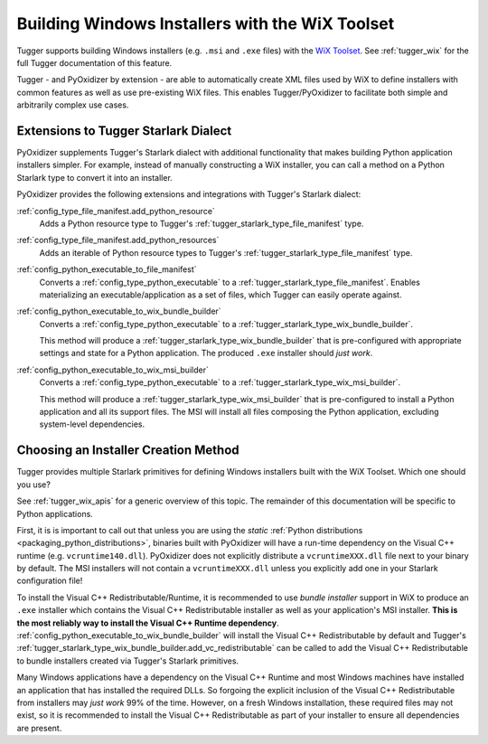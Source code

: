.. _pyoxidizer_distributing_wix:

================================================
Building Windows Installers with the WiX Toolset
================================================

Tugger supports building Windows installers (e.g. ``.msi`` and ``.exe`` files)
with the `WiX Toolset <https://wixtoolset.org/>`_. See :ref:`tugger_wix` for
the full Tugger documentation of this feature.

Tugger - and PyOxidizer by extension - are able to automatically create
XML files used by WiX to define installers with common features as well
as use pre-existing WiX files. This enables Tugger/PyOxidizer to facilitate
both simple and arbitrarily complex use cases.

Extensions to Tugger Starlark Dialect
=====================================

PyOxidizer supplements Tugger's Starlark dialect with additional
functionality that makes building Python application installers simpler. For
example, instead of manually constructing a WiX installer, you can call
a method on a Python Starlark type to convert it into an installer.

PyOxidizer provides the following extensions and integrations with Tugger's
Starlark dialect:

:ref:`config_type_file_manifest.add_python_resource`
   Adds a Python resource type to Tugger's
   :ref:`tugger_starlark_type_file_manifest` type.

:ref:`config_type_file_manifest.add_python_resources`
   Adds an iterable of Python resource types to Tugger's
   :ref:`tugger_starlark_type_file_manifest` type.

:ref:`config_python_executable_to_file_manifest`
   Converts a :ref:`config_type_python_executable` to a
   :ref:`tugger_starlark_type_file_manifest`. Enables materializing an
   executable/application as a set of files, which Tugger can easily operate
   against.

:ref:`config_python_executable_to_wix_bundle_builder`
   Converts a :ref:`config_type_python_executable` to a
   :ref:`tugger_starlark_type_wix_bundle_builder`.

   This method will produce a :ref:`tugger_starlark_type_wix_bundle_builder`
   that is pre-configured with appropriate settings and state for a Python
   application. The produced ``.exe`` installer should *just work*.

:ref:`config_python_executable_to_wix_msi_builder`
   Converts a :ref:`config_type_python_executable` to a
   :ref:`tugger_starlark_type_wix_msi_builder`.

   This method will produce a :ref:`tugger_starlark_type_wix_msi_builder`
   that is pre-configured to install a Python application and all its
   support files. The MSI will install all files composing the Python
   application, excluding system-level dependencies.

.. _pyoxidizer_distributing_wix_choosing:

Choosing an Installer Creation Method
=====================================

Tugger provides multiple Starlark primitives for defining Windows installers
built with the WiX Toolset. Which one should you use?

See :ref:`tugger_wix_apis` for a generic overview of this topic. The
remainder of this documentation will be specific to Python applications.

First, it is is important to call out that unless you are using the
*static* :ref:`Python distributions <packaging_python_distributions>`,
binaries built with PyOxidizer will have a run-time dependency on the
Visual C++ runtime (e.g. ``vcruntime140.dll``). PyOxidizer does
not explicitly distribute a ``vcruntimeXXX.dll`` file next to your binary
by default. The MSI installers will not contain a ``vcruntimeXXX.dll``
unless you explicitly add one in your Starlark configuration file!

To install the Visual C++ Redistributable/Runtime, it is recommended to
use *bundle installer* support in WiX to produce an ``.exe`` installer
which contains the Visual C++ Redistributable installer as well as your
application's MSI installer. **This is the most reliably way to install
the Visual C++ Runtime dependency**.
:ref:`config_python_executable_to_wix_bundle_builder` will install the
Visual C++ Redistributable by default and Tugger's
:ref:`tugger_starlark_type_wix_bundle_builder.add_vc_redistributable` can
be called to add the Visual C++ Redistributable to bundle installers
created via Tugger's Starlark primitives.

Many Windows applications have a dependency on the Visual C++ Runtime
and most Windows machines have installed an application that has installed
the required DLLs. So forgoing the explicit inclusion of the Visual C++
Redistributable from installers may *just work* 99% of the time. However,
on a fresh Windows installation, these required files may not exist, so
it is recommended to install the Visual C++ Redistributable as part of
your installer to ensure all dependencies are present.
